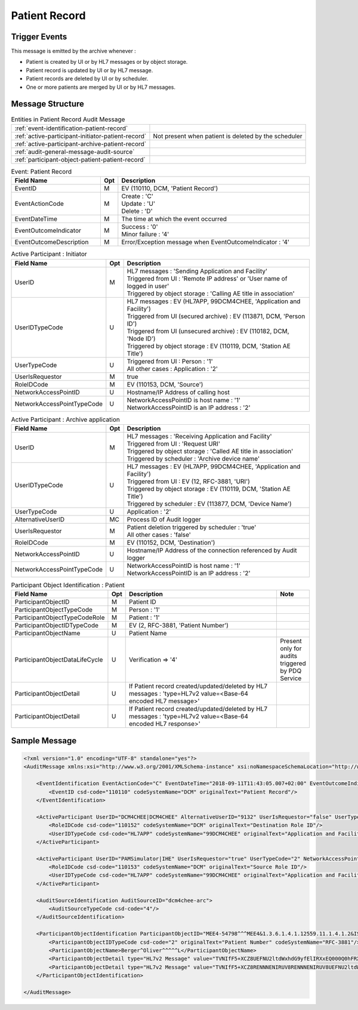 Patient Record
==============

Trigger Events
--------------

This message is emitted by the archive whenever :

- Patient is created by UI or by HL7 messages or by object storage.
- Patient record is updated by UI or by HL7 message.
- Patient records are deleted by UI or by scheduler.
- One or more patients are merged by UI or by HL7 messages.

Message Structure
-----------------

.. csv-table:: Entities in Patient Record Audit Message

    :ref:`event-identification-patient-record`
    :ref:`active-participant-initiator-patient-record`, Not present when patient is deleted by the scheduler
    :ref:`active-participant-archive-patient-record`
    :ref:`audit-general-message-audit-source`
    :ref:`participant-object-patient-patient-record`

.. csv-table:: Event: Patient Record
   :name: event-identification-patient-record
   :widths: 30, 5, 65
   :header: Field Name, Opt, Description

   EventID, M, "| EV (110110, DCM, 'Patient Record')"
   EventActionCode, M, "| Create : 'C'
   | Update : 'U'
   | Delete : 'D'"
   EventDateTime, M, | The time at which the event occurred
   EventOutcomeIndicator, M, "| Success : '0'
   | Minor failure : '4'"
   EventOutcomeDescription, M, | Error/Exception message when EventOutcomeIndicator : '4'

.. csv-table:: Active Participant : Initiator
   :name: active-participant-initiator-patient-record
   :widths: 30, 5, 65
   :header: Field Name, Opt, Description

   UserID, M, "| HL7 messages : 'Sending Application and Facility'
   | Triggered from UI : 'Remote IP address' or 'User name of logged in user'
   | Triggered by object storage : 'Calling AE title in association'"
   UserIDTypeCode, U, "| HL7 messages : EV (HL7APP, 99DCM4CHEE, 'Application and Facility')
   | Triggered from UI (secured archive) : EV (113871, DCM, 'Person ID')
   | Triggered from UI (unsecured archive) : EV (110182, DCM, 'Node ID')
   | Triggered by object storage : EV (110119, DCM, 'Station AE Title')"
   UserTypeCode, U, "| Triggered from UI : Person : '1'
   | All other cases : Application : '2'"
   UserIsRequestor, M, | true
   RoleIDCode, M, "| EV (110153, DCM, 'Source')"
   NetworkAccessPointID, U, | Hostname/IP Address of calling host
   NetworkAccessPointTypeCode, U, "| NetworkAccessPointID is host name : '1'
   | NetworkAccessPointID is an IP address : '2'"

.. csv-table:: Active Participant : Archive application
   :name: active-participant-archive-patient-record
   :widths: 30, 5, 65
   :header: Field Name, Opt, Description

   UserID, M, "| HL7 messages : 'Receiving Application and Facility'
   | Triggered from UI : 'Request URI'
   | Triggered by object storage : 'Called AE title in association'
   | Triggered by scheduler : 'Archive device name'"
   UserIDTypeCode, U, "| HL7 messages : EV (HL7APP, 99DCM4CHEE, 'Application and Facility')
   | Triggered from UI : EV (12, RFC-3881, 'URI')
   | Triggered by object storage : EV (110119, DCM, 'Station AE Title')
   | Triggered by scheduler : EV (113877, DCM, 'Device Name')"
   UserTypeCode, U, | Application : '2'
   AlternativeUserID, MC, | Process ID of Audit logger
   UserIsRequestor, M, "| Patient deletion triggered by scheduler : 'true'
   | All other cases : 'false'"
   RoleIDCode, M, "| EV (110152, DCM, 'Destination')"
   NetworkAccessPointID, U, | Hostname/IP Address of the connection referenced by Audit logger
   NetworkAccessPointTypeCode, U, "| NetworkAccessPointID is host name : '1'
   | NetworkAccessPointID is an IP address : '2'"

.. csv-table:: Participant Object Identification : Patient
   :name: participant-object-patient-patient-record
   :widths: 30, 5, 65, 10
   :header: Field Name, Opt, Description, Note

   ParticipantObjectID, M, Patient ID,
   ParticipantObjectTypeCode, M, Person : '1',
   ParticipantObjectTypeCodeRole, M, Patient : '1',
   ParticipantObjectIDTypeCode, M,  "EV (2, RFC-3881, 'Patient Number')",
   ParticipantObjectName, U, Patient Name,
   ParticipantObjectDataLifeCycle, U, Verification ⇒ '4', Present only for audits triggered by PDQ Service
   ParticipantObjectDetail, U, If Patient record created/updated/deleted by HL7 messages : 'type=HL7v2 value=<Base-64 encoded HL7 message>'
   ParticipantObjectDetail, U, If Patient record created/updated/deleted by HL7 messages : 'type=HL7v2 value=<Base-64 encoded HL7 response>'


Sample Message
--------------

.. code-block:: xml

    <?xml version="1.0" encoding="UTF-8" standalone="yes"?>
    <AuditMessage xmlns:xsi="http://www.w3.org/2001/XMLSchema-instance" xsi:noNamespaceSchemaLocation="http://www.dcm4che.org/DICOM/audit-message.rnc">

        <EventIdentification EventActionCode="C" EventDateTime="2018-09-11T11:43:05.007+02:00" EventOutcomeIndicator="0">
            <EventID csd-code="110110" codeSystemName="DCM" originalText="Patient Record"/>
        </EventIdentification>

        <ActiveParticipant UserID="DCM4CHEE|DCM4CHEE" AlternativeUserID="9132" UserIsRequestor="false" UserTypeCode="2" NetworkAccessPointID="localhost" NetworkAccessPointTypeCode="1">
            <RoleIDCode csd-code="110152" codeSystemName="DCM" originalText="Destination Role ID"/>
            <UserIDTypeCode csd-code="HL7APP" codeSystemName="99DCM4CHEE" originalText="Application and Facility"/>
        </ActiveParticipant>

        <ActiveParticipant UserID="PAMSimulator|IHE" UserIsRequestor="true" UserTypeCode="2" NetworkAccessPointID="localhost" NetworkAccessPointTypeCode="1">
            <RoleIDCode csd-code="110153" codeSystemName="DCM" originalText="Source Role ID"/>
            <UserIDTypeCode csd-code="HL7APP" codeSystemName="99DCM4CHEE" originalText="Application and Facility"/>
        </ActiveParticipant>

        <AuditSourceIdentification AuditSourceID="dcm4chee-arc">
            <AuditSourceTypeCode csd-code="4"/>
        </AuditSourceIdentification>

        <ParticipantObjectIdentification ParticipantObjectID="MEE4-54798^^^MEE4&1.3.6.1.4.1.12559.11.1.4.1.2&ISO^PI" ParticipantObjectTypeCode="1" ParticipantObjectTypeCodeRole="1">
            <ParticipantObjectIDTypeCode csd-code="2" originalText="Patient Number" codeSystemName="RFC-3881"/>
            <ParticipantObjectName>Berger^Oliver^^^^^L</ParticipantObjectName>
            <ParticipantObjectDetail type="HL7v2 Message" value="TVNIfF5+XCZ8UEFNU2ltdWxhdG9yfElIRXxEQ000Q0hFRXxEQ000Q0hFRXwyMDE2MDYwMjE0Mjg1Nnx8QURUXkEyOF5BRFRfQTA1fDIwMTYwNjAyMTQyODU2fFB8Mi41fHx8fHx8QVNDSUlbQ1JdDQpFVk58fDIwMTYwNjAyMTQyODU2DQpQSUR8fHxNRUU0LTU0Nzk4Xl5eTUVFNCYxLjMuNi4xLjQuMS4xMjU1OS4xMS4xLjQuMS4yJklTT15QSXx8QmVyZ2VyXk9saXZlcl5eXl5eTHxTY2h1c3Rlcl5eXl5eXk18MTk5NDEwMjV8TXx8fEdhc3RlaWd3ZWdeXkhhbGxlaW5eXjU0MDBeQVVUfHxeUFJOXlBIfHx8fENBVHwxMTIyOV5eXklIRVBBTSYxLjMuNi4xLjQuMS4xMjU1OS4xMS4xLjIuMi41JklTT15BTnx8fHx8fHx8fHx8fHxOW0NSXQ0KUFYxfHxO"/>
            <ParticipantObjectDetail type="HL7v2 Message" value="TVNIfF5+XCZ8RENNNENIRUV8RENNNENIRUV8UEFNU2ltdWxhdG9yfElIRXwyMDE4MDkxMTExNDMwNC4yNzR8fEFDS15BMjheQUNLfDE2OTE3ODcwNTN8UHwyLjV8fHx8fHxBU0NJSVtDUl0NTVNBfEFBfDIwMTYwNjAyMTQyODU2fA=="/>
        </ParticipantObjectIdentification>

    </AuditMessage>